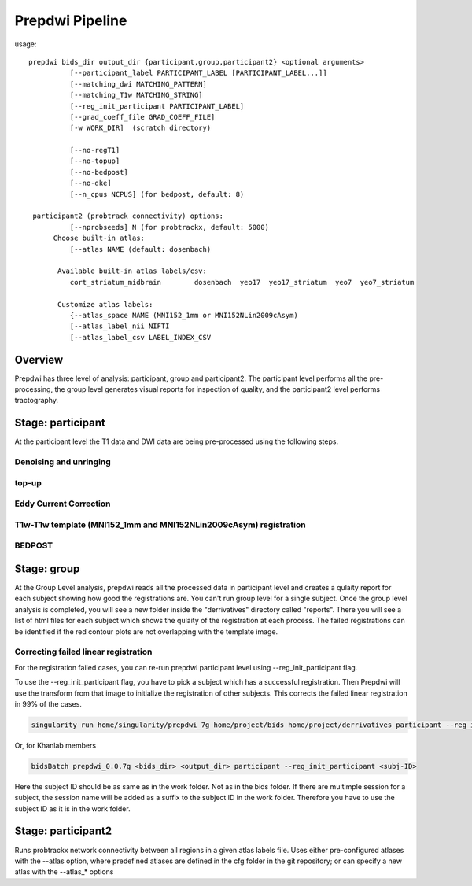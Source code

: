 ========
Prepdwi Pipeline
========


usage::

        prepdwi bids_dir output_dir {participant,group,participant2} <optional arguments>
                  [--participant_label PARTICIPANT_LABEL [PARTICIPANT_LABEL...]]
                  [--matching_dwi MATCHING_PATTERN]
                  [--matching_T1w MATCHING_STRING]
                  [--reg_init_participant PARTICIPANT_LABEL]
                  [--grad_coeff_file GRAD_COEFF_FILE]
                  [-w WORK_DIR]  (scratch directory)

                  [--no-regT1]
                  [--no-topup]
                  [--no-bedpost]
                  [--no-dke]
                  [--n_cpus NCPUS] (for bedpost, default: 8)

         participant2 (probtrack connectivity) options:
                  [--nprobseeds] N (for probtrackx, default: 5000)
              Choose built-in atlas:
                  [--atlas NAME (default: dosenbach)

               Available built-in atlas labels/csv:
                  cort_striatum_midbrain        dosenbach  yeo17  yeo17_striatum  yeo7  yeo7_striatum

               Customize atlas labels:
                  {--atlas_space NAME (MNI152_1mm or MNI152NLin2009cAsym)
                  [--atlas_label_nii NIFTI
                  [--atlas_label_csv LABEL_INDEX_CSV    



                  
Overview
----------

Prepdwi has three level of analysis: participant, group and participant2. The participant level performs all the pre-processing, the group level generates visual reports for inspection of quality, and the participant2 level performs tractography.


Stage: participant
-------------------

At the participant level the T1 data and DWI data are being pre-processed using the following steps.

Denoising and unringing
^^^^

top-up
^^^^

Eddy Current Correction
^^^^

T1w-T1w template (MNI152_1mm and MNI152NLin2009cAsym) registration
^^^^


BEDPOST
^^^^



Stage: group
-------------------

At the Group Level analysis, prepdwi reads all the processed data in participant level and creates a qulaity report for each subject showing how good the registrations are. You can't run group level for a single subject. Once the group level analysis is completed, you will see a new folder inside the "derrivatives" directory called "reports". There you will see a list of html files for each subject which shows the qulaity of the registration at each process. The failed registrations can be identified if the red contour plots are not overlapping with the template image. 

Correcting failed linear registration
^^^^^^^^^^^^^^^^^^^^^^^^^^^^^^^^^^^^^^

For the registration failed cases, you can re-run prepdwi participant level using --reg_init_participant flag.

To use the --reg_init_participant flag, you have to pick a subject which has a successful registration. Then Prepdwi will use the transform from that image to initialize the registration of other subjects. This corrects the failed linear registration in 99% of the cases. 

.. code-block:: bash

    singularity run home/singularity/prepdwi_7g home/project/bids home/project/derrivatives participant --reg_init_participant <subj-ID> 

Or, for Khanlab members

.. code-block:: bash

    bidsBatch prepdwi_0.0.7g <bids_dir> <output_dir> participant --reg_init_participant <subj-ID>


Here the subject ID should be as same as in the work folder. Not as in the bids folder. If there are multimple session for a subject, the session name will be added as a suffix to the subject ID in the work folder. Therefore you have to use the subject ID as it is in the work folder.

Stage: participant2 
--------------------

Runs probtrackx network connectivity between all regions in a given atlas labels file. Uses either pre-configured atlases with the --atlas option, where predefined atlases are defined in the cfg folder in the git repository;  or can specify a new atlas with the --atlas_* options


.. index::
        pair: Syntax; TOC Tree
